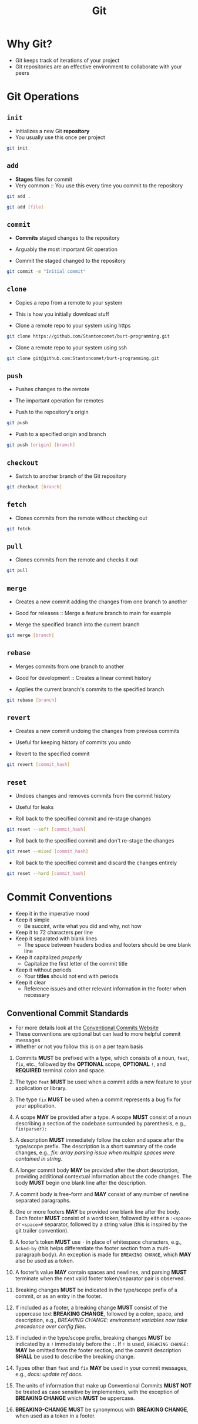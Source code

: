 :PROPERTIES:
:ID:       41f43e6d-2cae-413a-8210-d2e1fedf8a81
:END:
#+title: Git
#+description: A zettel about the Git versioning system
* Why Git?
- Git keeps track of iterations of your project
- Git repositories are an effective environment to collaborate with your peers

* Git Operations
** ~init~
- Initializes a new Git *repository*
- You usually use this once per project
#+begin_src bash
  git init
#+end_src
** ~add~
- *Stages* files for commit
- Very common :: You use this every time you commit to the repository
#+begin_src bash
  git add .
#+end_src
#+begin_src bash
  git add [file]
#+end_src
** ~commit~
- *Commits* staged changes to the repository
- Arguably the most important Git operation

- Commit the staged changed to the repository
#+begin_src bash
  git commit -m "Initial commit"
#+end_src
** ~clone~
- Copies a repo from a remote to your system
- This is how you initially download stuff

- Clone a remote repo to your system using https
#+begin_src bash
  git clone https://github.com/Stantoncomet/burt-programming.git
#+end_src

- Clone a remote repo to your system using ssh
#+begin_src bash
  git clone git@github.com:Stantoncomet/burt-programming.git
#+end_src
** ~push~
- Pushes changes to the remote
- The important operation for remotes

- Push to the repository's origin
#+begin_src bash
  git push
#+end_src

- Push to a specified origin and branch 
#+begin_src bash
  git push [origin] [branch]
#+end_src
** ~checkout~
- Switch to another branch of the Git repository

#+begin_src bash
  git checkout [branch]
#+end_src
** ~fetch~
- Clones commits from the remote without checking out
#+begin_src bash
  git fetch
#+end_src
** ~pull~
- Clones commits from the remote and checks it out
#+begin_src bash
  git pull
#+end_src
** ~merge~
- Creates a new commit adding the changes from one branch to another
- Good for releases :: Merge a feature branch to main for example

- Merge the specified branch into the current branch
#+begin_src bash
  git merge [branch]
#+end_src
** ~rebase~
- Merges commits from one branch to another
- Good for development :: Creates a linear commit history

- Applies the current branch's commits to the specified branch
#+begin_src bash
  git rebase [branch]
#+end_src
** ~revert~
- Creates a new commit undoing the changes from previous commits
- Useful for keeping history of commits you undo

- Revert to the specified commit
#+begin_src bash
  git revert [commit_hash]
#+end_src
** ~reset~
- Undoes changes and removes commits from the commit history
- Useful for leaks

- Roll back to the specified commit and re-stage changes
#+begin_src bash
  git reset --soft [commit_hash]
#+end_src

- Roll back to the specified commit and don't re-stage the changes
#+begin_src bash
  git reset --mixed [commit_hash]
#+end_src

- Roll back to the specified commit and discard the changes entirely
#+begin_src bash
  git reset --hard [commit_hash]
#+end_src

* Commit Conventions
- Keep it in the imperative mood
- Keep it simple
  + Be succint, write what you did and why, not how
- Keep it to 72 characters per line
- Keep it separated with blank lines
  + The space between headers bodies and footers should be one blank line
- Keep it capitalized /properly/
  + Capitalize the first letter of the commit title
- Keep it without periods
  + Your *titles* should not end with periods
- Keep it clear
  + Reference issues and other relevant information in the footer when necessary

** Conventional Commit Standards
- For more details look at the [[https://www.conventionalcommits.org/en/v1.0.0/][Conventional Commits Website]]
- These conventions are optional but can lead to more helpful commit messages
- Whether or not you follow this is on a per team basis
1) Commits *MUST* be prefixed with a type, which consists of a noun, ~feat~, ~fix~, etc., followed by the *OPTIONAL* scope, *OPTIONAL* ~!~, and *REQUIRED* terminal colon and space.

2) The type ~feat~ *MUST* be used when a commit adds a new feature to your application or library.

3) The type ~fix~ *MUST* be used when a commit represents a bug fix for your application.

4) A scope *MAY* be provided after a type. A scope *MUST* consist of a noun describing a section of the codebase surrounded by parenthesis, e.g., ~fix(parser):~

5) A description *MUST* immediately follow the colon and space after the type/scope prefix. The description is a short summary of the code changes, e.g., /fix: array parsing issue when multiple spaces were contained in string./

6) A longer commit body *MAY* be provided after the short description, providing additional contextual information about the code changes. The body *MUST* begin one blank line after the description.

7) A commit body is free-form and *MAY* consist of any number of newline separated paragraphs.

8) One or more footers *MAY* be provided one blank line after the body. Each footer *MUST* consist of a word token, followed by either a ~:<space>~ or ~<space>#~ separator, followed by a string value (this is inspired by the git trailer convention).

9) A footer’s token *MUST* use ~-~ in place of whitespace characters, e.g., ~Acked-by~ (this helps differentiate the footer section from a multi-paragraph body). An exception is made for ~BREAKING CHANGE~, which *MAY* also be used as a token.

10) A footer’s value *MAY* contain spaces and newlines, and parsing *MUST* terminate when the next valid footer token/separator pair is observed.

11) Breaking changes *MUST* be indicated in the type/scope prefix of a commit, or as an entry in the footer.

12) If included as a footer, a breaking change *MUST* consist of the uppercase text *BREAKING CHANGE*, followed by a colon, space, and description, e.g., /BREAKING CHANGE: environment variables now take precedence over config files./

13) If included in the type/scope prefix, breaking changes *MUST* be indicated by a ~!~ immediately before the ~:~. If ~!~ is used, ~BREAKING CHANGE:~ *MAY* be omitted from the footer section, and the commit description *SHALL* be used to describe the breaking change.

14) Types other than ~feat~ and ~fix~ *MAY* be used in your commit messages, e.g., /docs: update ref docs./

15) The units of information that make up Conventional Commits *MUST NOT* be treated as case sensitive by implementors, with the exception of *BREAKING CHANGE* which *MUST* be uppercase.

16) *BREAKING-CHANGE* *MUST* be synonymous with *BREAKING CHANGE*, when used as a token in a footer.
